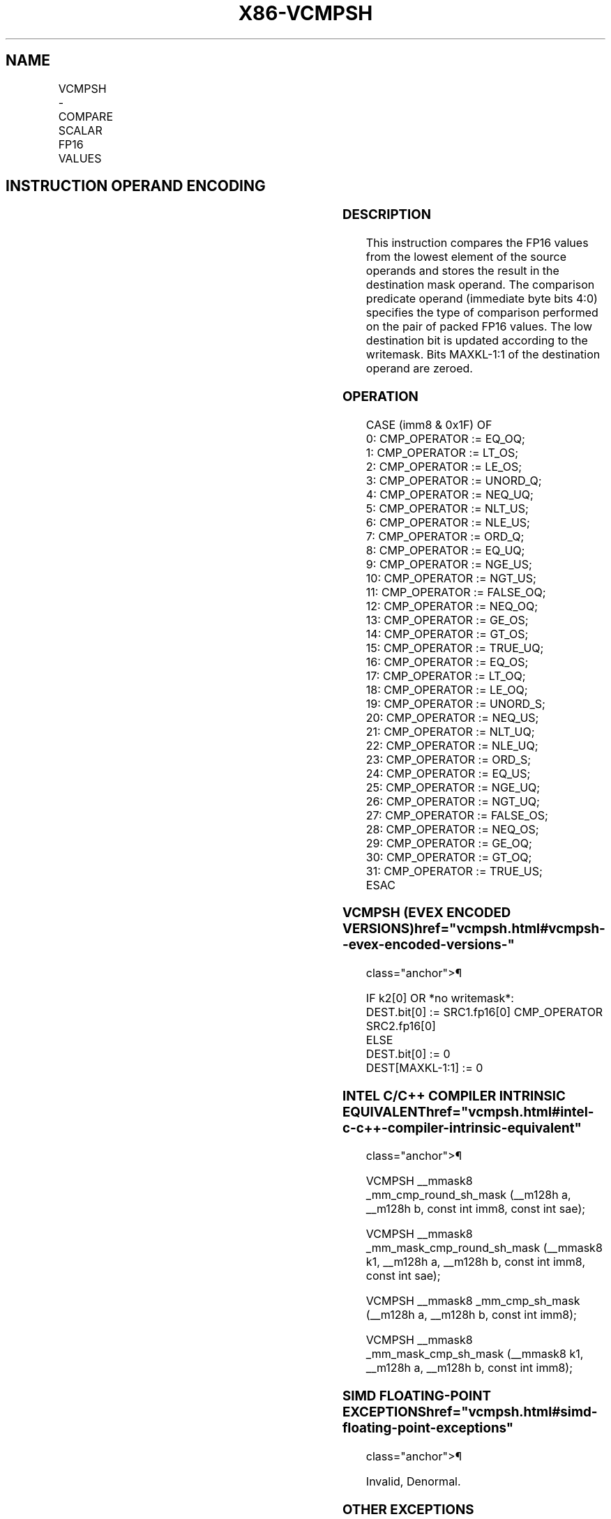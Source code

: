 '\" t
.nh
.TH "X86-VCMPSH" "7" "December 2023" "Intel" "Intel x86-64 ISA Manual"
.SH NAME
VCMPSH - COMPARE SCALAR FP16 VALUES
.TS
allbox;
l l l l l 
l l l l l .
\fBInstruction En Bit Mode Flag Support Instruction En Bit Mode Flag Support 64/32 CPUID Feature Instruction En Bit Mode Flag CPUID Feature Instruction En Bit Mode Flag Op/ 64/32 CPUID Feature Instruction En Bit Mode Flag 64/32 CPUID Feature Instruction En Bit Mode Flag CPUID Feature Instruction En Bit Mode Flag Op/ 64/32 CPUID Feature\fP	\fB\fP	\fBSupport\fP	\fB\fP	\fBDescription\fP
T{
EVEX.LLIG.F3.0F3A.W0 C2 /r /ib VCMPSH k1{k2}, xmm2, xmm3/m16 {sae}, imm8
T}	A	V/V	AVX512-FP16	T{
Compare low FP16 values in xmm3/m16 and xmm2 using bits 4:0 of imm8 as a comparison predicate subject to writemask k2, and store the result in mask register k1.
T}
.TE

.SH INSTRUCTION OPERAND ENCODING
.TS
allbox;
l l l l l l 
l l l l l l .
\fBOp/En\fP	\fBTuple\fP	\fBOperand 1\fP	\fBOperand 2\fP	\fBOperand 3\fP	\fBOperand 4\fP
A	Scalar	ModRM:reg (w)	VEX.vvvv (r)	ModRM:r/m (r)	imm8 (r)
.TE

.SS DESCRIPTION
This instruction compares the FP16 values from the lowest element of the
source operands and stores the result in the destination mask operand.
The comparison predicate operand (immediate byte bits 4:0) specifies the
type of comparison performed on the pair of packed FP16 values. The low
destination bit is updated according to the writemask. Bits MAXKL-1:1 of
the destination operand are zeroed.

.SS OPERATION
.EX
CASE (imm8 & 0x1F) OF
0: CMP_OPERATOR := EQ_OQ;
1: CMP_OPERATOR := LT_OS;
2: CMP_OPERATOR := LE_OS;
3: CMP_OPERATOR := UNORD_Q;
4: CMP_OPERATOR := NEQ_UQ;
5: CMP_OPERATOR := NLT_US;
6: CMP_OPERATOR := NLE_US;
7: CMP_OPERATOR := ORD_Q;
8: CMP_OPERATOR := EQ_UQ;
9: CMP_OPERATOR := NGE_US;
10: CMP_OPERATOR := NGT_US;
11: CMP_OPERATOR := FALSE_OQ;
12: CMP_OPERATOR := NEQ_OQ;
13: CMP_OPERATOR := GE_OS;
14: CMP_OPERATOR := GT_OS;
15: CMP_OPERATOR := TRUE_UQ;
16: CMP_OPERATOR := EQ_OS;
17: CMP_OPERATOR := LT_OQ;
18: CMP_OPERATOR := LE_OQ;
19: CMP_OPERATOR := UNORD_S;
20: CMP_OPERATOR := NEQ_US;
21: CMP_OPERATOR := NLT_UQ;
22: CMP_OPERATOR := NLE_UQ;
23: CMP_OPERATOR := ORD_S;
24: CMP_OPERATOR := EQ_US;
25: CMP_OPERATOR := NGE_UQ;
26: CMP_OPERATOR := NGT_UQ;
27: CMP_OPERATOR := FALSE_OS;
28: CMP_OPERATOR := NEQ_OS;
29: CMP_OPERATOR := GE_OQ;
30: CMP_OPERATOR := GT_OQ;
31: CMP_OPERATOR := TRUE_US;
ESAC
.EE

.SS VCMPSH (EVEX ENCODED VERSIONS)  href="vcmpsh.html#vcmpsh--evex-encoded-versions-"
class="anchor">¶

.EX
IF k2[0] OR *no writemask*:
    DEST.bit[0] := SRC1.fp16[0] CMP_OPERATOR SRC2.fp16[0]
ELSE
    DEST.bit[0] := 0
DEST[MAXKL-1:1] := 0
.EE

.SS INTEL C/C++ COMPILER INTRINSIC EQUIVALENT  href="vcmpsh.html#intel-c-c++-compiler-intrinsic-equivalent"
class="anchor">¶

.EX
VCMPSH __mmask8 _mm_cmp_round_sh_mask (__m128h a, __m128h b, const int imm8, const int sae);

VCMPSH __mmask8 _mm_mask_cmp_round_sh_mask (__mmask8 k1, __m128h a, __m128h b, const int imm8, const int sae);

VCMPSH __mmask8 _mm_cmp_sh_mask (__m128h a, __m128h b, const int imm8);

VCMPSH __mmask8 _mm_mask_cmp_sh_mask (__mmask8 k1, __m128h a, __m128h b, const int imm8);
.EE

.SS SIMD FLOATING-POINT EXCEPTIONS  href="vcmpsh.html#simd-floating-point-exceptions"
class="anchor">¶

.PP
Invalid, Denormal.

.SS OTHER EXCEPTIONS
EVEX-encoded instructions, see Table
2-47, “Type E3 Class Exception Conditions.”

.SH COLOPHON
This UNOFFICIAL, mechanically-separated, non-verified reference is
provided for convenience, but it may be
incomplete or
broken in various obvious or non-obvious ways.
Refer to Intel® 64 and IA-32 Architectures Software Developer’s
Manual
\[la]https://software.intel.com/en\-us/download/intel\-64\-and\-ia\-32\-architectures\-sdm\-combined\-volumes\-1\-2a\-2b\-2c\-2d\-3a\-3b\-3c\-3d\-and\-4\[ra]
for anything serious.

.br
This page is generated by scripts; therefore may contain visual or semantical bugs. Please report them (or better, fix them) on https://github.com/MrQubo/x86-manpages.
